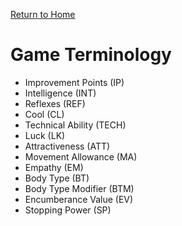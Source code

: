 [[file:index.org][Return to Home]]
* Game Terminology
  - Improvement Points (IP)
  - Intelligence (INT)
  - Reflexes (REF)
  - Cool (CL)
  - Technical Ability (TECH)
  - Luck (LK)
  - Attractiveness (ATT)
  - Movement Allowance (MA)
  - Empathy (EM)
  - Body Type (BT)
  - Body Type Modifier (BTM)
  - Encumberance Value (EV)
  - Stopping Power (SP)
    
